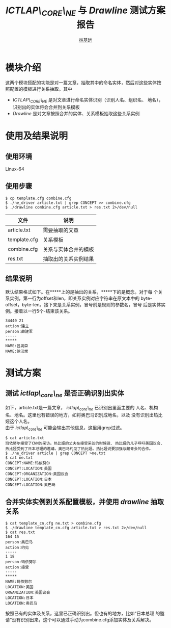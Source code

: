 
#+LaTeX_CLASS: cjk-article
#+LaTeX_HEADER: \usepackage[margin=3cm]{geometry}

#+TITLE: /ICTLAP\_CORE\_NE/ 与 /Drawline/ 测试方案报告
#+AUTHOR: [[mailto:linjiyuan90@gmail.com][林基远]]
#+EMAIL: linjiyuan90@gmail.com

* 模块介绍
这两个模块搭配的功能是对一篇文章，抽取其中的命名实体，然后对这些实体按
照配置的模板进行关系抽取。其中
- /ICTLAP\_CORE\_NE/ 是对文章进行命名实体识别（识别人名、组织名、
  地名），识别出的实体将会合并到关系模板
- /Drawline/ 是对文章按照合并的实体、关系模板抽取这些关系实例

* 使用及结果说明
** 使用环境
   Linux-64

** 使用步骤
#+BEGIN_SRC shell
$ cp template.cfg combine.cfg
$ ./ne_driver article.txt | grep CONCEPT >> combine.cfg
$ ./drawline combine.cfg article.txt > res.txt 2>/dev/null
#+END_SRC
| 文件         | 说明                 |
|--------------+----------------------|
| article.txt  | 需要抽取的文章       |
| template.cfg | 关系模板             |
| combine.cfg  | 关系与实体合并的模板 |
| res.txt      | 抽取出的关系实例结果 |

** 结果说明
   默认结果格式如下。在*****上的是抽出的关系，*****下的是概念。对于每
   个关系实例，第一行为offset和len，即关系实例对应字符串在原文本中的
   byte-offset，byte-len。接下来是关系实例，冒号前是规则的参数名，冒号
   后是实体实例。接着以一行5个-结束该关系。
   #+BEGIN_EXAMPLE	  
     34440 21
     action:建立
     person:薛建军
     -----
     *****
     NAME:吕尧臣
     NAME:徐汉棠
   #+END_EXAMPLE
   
* 测试方案
** 测试 /ictlap\_core\_ne/ 是否正确识别出实体
   如下，article.txt是一篇文章， /ictlap\_core\_ne/ 已识别出里面主要的
   人名、机构名、地名。这里也有错误的地方，如将奥巴马识别成地名，以及
   没有识别出热比娅这个人名。\\
   由于 /ictlap\_core\_ne/ 可能会输出其他信息，这里用grep过滤。
   #+BEGIN_EXAMPLE
   $ cat article.txt
   玛依努尔接受了CNN的采访。热比娅的丈夫在接受采访的时候说. 热比娅的儿子呼吁美国议会.
   热比娅受到了日本总理的邀请。奥巴马约见了热比娅。热比娅说要加强与藏青会的合作。
   $ ./ne_driver article | grep CONCEPT >ne.txt
   $ cat ne.txt
   CONCEPT:NAME:玛依努尔
   CONCEPT:LOCATION:美国
   CONCEPT:ORGANIZATION:美国议会
   CONCEPT:LOCATION:日本
   CONCEPT:LOCATION:奥巴马
   #+END_EXAMPLE
** 合并实体实例到关系配置模板，并使用 /drawline/ 抽取关系
   #+BEGIN_EXAMPLE
   $ cat template_cn.cfg ne.txt > combine.cfg
   $ ./drawline template_cn.cfg article.txt > res.txt 2>/dev/null
   $ cat res.txt
   164 15
   person:奥巴马
   action:约见
   -----
   1 18
   person:玛依努尔
   action:接受
   -----
   *****
   NAME:玛依努尔
   LOCATION:美国
   ORGANIZATION:美国议会
   LOCATION:日本
   LOCATION:奥巴马
   #+END_EXAMPLE
   按照已有的实体及关系，这里已正确识别出。但也有的地方，比如“日本总理
   的邀请”没有识别出来，这个可以通过手动为combine.cfg添加实体及关系解决。

